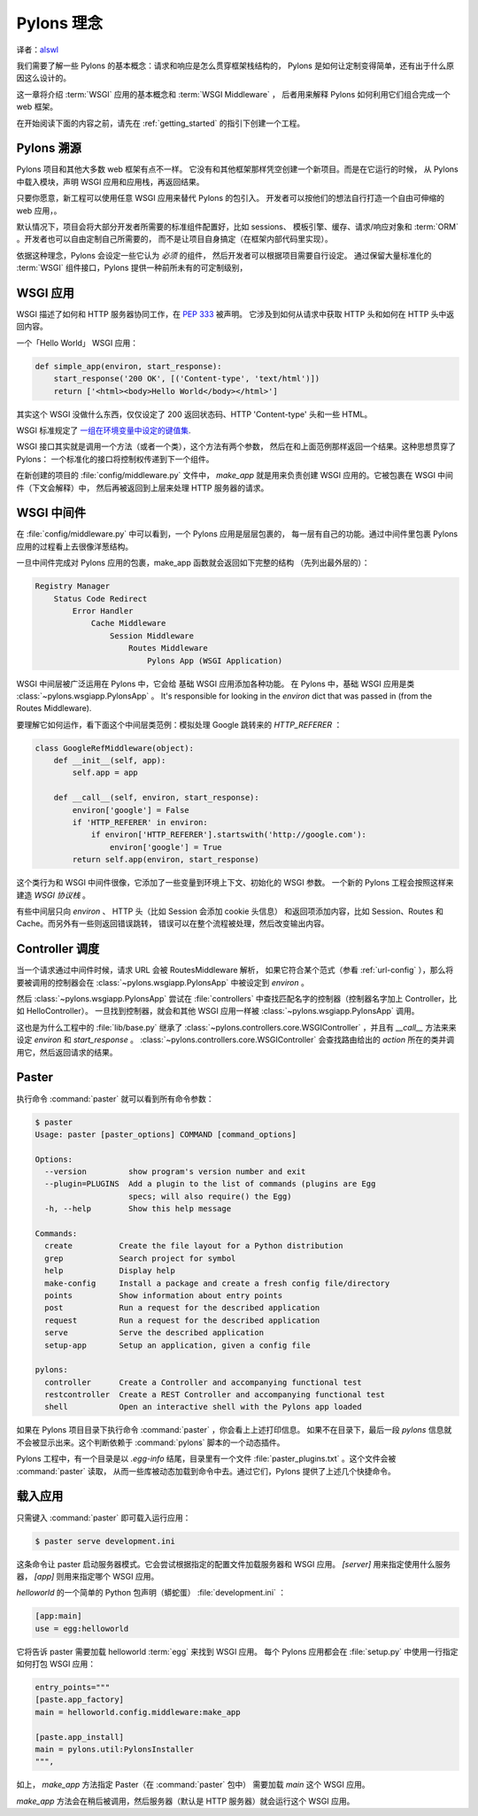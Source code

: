 .. _concepts:

==================
Pylons 理念
==================

译者：alswl_

.. _alswl: http://log4d.com/


我们需要了解一些 Pylons 的基本概念：请求和响应是怎么贯穿框架栈结构的，
Pylons 是如何让定制变得简单，还有出于什么原因这么设计的。

这一章将介绍 :term:`WSGI` 应用的基本概念和 :term:`WSGI Middleware` ，
后者用来解释 Pylons 如何利用它们组合完成一个 web 框架。

在开始阅读下面的内容之前，请先在 :ref:`getting_started` 的指引下创建一个工程。

*****************************
Pylons 溯源
*****************************

Pylons 项目和其他大多数 web 框架有点不一样。
它没有和其他框架那样凭空创建一个新项目。而是在它运行的时候，
从 Pylons 中载入模块，声明 WSGI 应用和应用栈，再返回结果。

只要你愿意，新工程可以使用任意 WSGI 应用来替代 Pylons 的包引入。
开发者可以按他们的想法自行打造一个自由可伸缩的 web 应用，。

默认情况下，项目会将大部分开发者所需要的标准组件配置好，比如 sessions、
模板引擎、缓存、请求/响应对象和 :term:`ORM` 。开发者也可以自由定制自己所需要的，
而不是让项目自身搞定（在框架内部代码里实现）。

依据这种理念，Pylons 会设定一些它认为 *必须* 的组件，
然后开发者可以根据项目需要自行设定。
通过保留大量标准化的 :term:`WSGI` 组件接口，Pylons 提供一种前所未有的可定制级别，

*****************
WSGI 应用
*****************

WSGI 描述了如何和 HTTP 服务器协同工作，在 :pep:`333` 被声明。
它涉及到如何从请求中获取 HTTP 头和如何在 HTTP 头中返回内容。

一个「Hello World」 WSGI 应用：

.. code-block :: python
    
    def simple_app(environ, start_response):
        start_response('200 OK', [('Content-type', 'text/html')])
        return ['<html><body>Hello World</body></html>']

其实这个 WSGI 没做什么东西，仅仅设定了 200 返回状态码、HTTP 'Content-type'
头和一些 HTML。

WSGI 标准规定了 `一组在环境变量中设定的键值集 <http://www.python.org/dev/peps/pep-0333/#environ-variables>`_.

WSGI 接口其实就是调用一个方法（或者一个类），这个方法有两个参数，
然后在和上面范例那样返回一个结果。这种思想贯穿了 Pylons：
一个标准化的接口将控制权传递到下一个组件。

在新创建的项目的 :file:`config/middleware.py` 文件中， `make_app`
就是用来负责创建 WSGI 应用的。它被包裹在 WSGI 中间件（下文会解释）中，
然后再被返回到上层来处理 HTTP 服务器的请求。

.. _wsgi-middleware:

***************
WSGI 中间件
***************

在 :file:`config/middleware.py` 中可以看到，一个 Pylons 应用是层层包裹的，
每一层有自己的功能。通过中间件里包裹 Pylons 应用的过程看上去很像洋葱结构。

.. image:: _static/pylons_as_onion.png
   :alt: Pylons middleware onion analogy
   :align: center

一旦中间件完成对 Pylons 应用的包裹，make_app 函数就会返回如下完整的结构
（先列出最外层的）：

.. code-block:: text

    Registry Manager
        Status Code Redirect
            Error Handler
                Cache Middleware
                    Session Middleware
                        Routes Middleware
                            Pylons App (WSGI Application)

WSGI 中间层被广泛运用在 Pylons 中，它会给 基础 WSGI 应用添加各种功能。
在 Pylons 中，基础 WSGI 应用是类 :class:`~pylons.wsgiapp.PylonsApp` 。
It's responsible for looking in the
`environ` dict that was passed in (from the Routes Middleware).

要理解它如何运作，看下面这个中间层类范例：模拟处理 Google 跳转来的 `HTTP_REFERER` ：

.. code-block :: python
    
    class GoogleRefMiddleware(object):
        def __init__(self, app):
            self.app = app
        
        def __call__(self, environ, start_response):
            environ['google'] = False
            if 'HTTP_REFERER' in environ:
                if environ['HTTP_REFERER'].startswith('http://google.com'):
                    environ['google'] = True
            return self.app(environ, start_response)

这个类行为和 WSGI 中间件很像，它添加了一些变量到环境上下文、初始化的 WSGI 参数。
一个新的 Pylons 工程会按照这样来建造 `WSGI 协议栈` 。

有些中间层只向 `environ` 、 HTTP 头（比如 Session 会添加 cookie 头信息）
和返回项添加内容，比如 Session、Routes 和 Cache。而另外有一些则返回错误跳转，
错误可以在整个流程被处理，然后改变输出内容。

*******************
Controller 调度
*******************

当一个请求通过中间件时候，请求 URL 会被 RoutesMiddleware 解析，
如果它符合某个范式（参看 :ref:`url-config` ），那么将要被调用的控制器会在
:class:`~pylons.wsgiapp.PylonsApp` 中被设定到 `environ` 。

然后 :class:`~pylons.wsgiapp.PylonsApp` 尝试在 :file:`controllers`
中查找匹配名字的控制器（控制器名字加上 Controller，比如 HelloController）。
一旦找到控制器，就会和其他 WSGI 应用一样被 :class:`~pylons.wsgiapp.PylonsApp`
调用。

.. versionadded:: 1.0
    Controller name can also be a dotted path to the module / callable that
    should be imported and called. For example, to use a controller named
    'Foo' that is in the 'bar.controllers' package, the controller name
    would be `bar.controllers:Foo`.

这也是为什么工程中的 :file:`lib/base.py` 继承了
:class:`~pylons.controllers.core.WSGIController` ，并且有 `__call__`
方法来来设定 `environ` 和 `start_response` 。
:class:`~pylons.controllers.core.WSGIController` 会查找路由给出的 `action`
所在的类并调用它，然后返回请求的结果。
 
******
Paster
******

执行命令 :command:`paster` 就可以看到所有命令参数：

.. code-block :: bash
    
    $ paster
    Usage: paster [paster_options] COMMAND [command_options]

    Options:
      --version         show program's version number and exit
      --plugin=PLUGINS  Add a plugin to the list of commands (plugins are Egg
                        specs; will also require() the Egg)
      -h, --help        Show this help message

    Commands:
      create          Create the file layout for a Python distribution
      grep            Search project for symbol
      help            Display help
      make-config     Install a package and create a fresh config file/directory
      points          Show information about entry points
      post            Run a request for the described application
      request         Run a request for the described application
      serve           Serve the described application
      setup-app       Setup an application, given a config file

    pylons:
      controller      Create a Controller and accompanying functional test
      restcontroller  Create a REST Controller and accompanying functional test
      shell           Open an interactive shell with the Pylons app loaded

如果在 Pylons 项目目录下执行命令 :command:`paster` ，你会看上上述打印信息。
如果不在目录下，最后一段 `pylons` 信息就不会被显示出来。这个判断依赖于
:command:`pylons` 脚本的一个动态插件。

Pylons 工程中，有一个目录是以 `.egg-info` 结尾，目录里有一个文件
:file:`paster_plugins.txt` 。这个文件会被 :command:`paster` 读取，
从而一些库被动态加载到命令中去。通过它们，Pylons 提供了上述几个快捷命令。

***********************
载入应用
***********************

只需键入 :command:`paster` 即可载入运行应用：

.. code-block :: bash
    
    $ paster serve development.ini

这条命令让 paster 启动服务器模式。它会尝试根据指定的配置文件加载服务器和 WSGI
应用。 `[server]` 用来指定使用什么服务器， `[app]` 则用来指定哪个 WSGI 应用。

`helloworld` 的一个简单的 Python 包声明（蟒蛇蛋） :file:`development.ini` ：

.. code-block :: ini
    
    [app:main]
    use = egg:helloworld

它将告诉 paster 需要加载 helloworld :term:`egg` 来找到 WSGI 应用。
每个 Pylons 应用都会在 :file:`setup.py` 中使用一行指定如何打包 WSGI 应用：

.. code-block :: python
    
    entry_points="""
    [paste.app_factory]
    main = helloworld.config.middleware:make_app

    [paste.app_install]
    main = pylons.util:PylonsInstaller
    """,

如上， `make_app` 方法指定 Paster（在 :command:`paster` 包中） 需要加载
`main` 这个 WSGI 应用。

`make_app` 方法会在稍后被调用，然后服务器（默认是 HTTP 服务器）就会运行这个
WSGI 应用。
